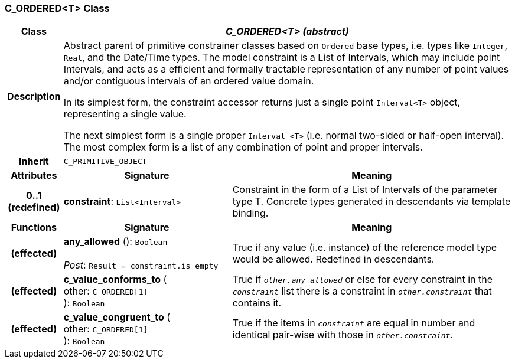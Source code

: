 === C_ORDERED<T> Class

[cols="^1,3,5"]
|===
h|*Class*
2+^h|*_C_ORDERED<T> (abstract)_*

h|*Description*
2+a|Abstract parent of primitive constrainer classes based on `Ordered` base types, i.e. types like `Integer`, `Real`, and the Date/Time types. The model constraint is a List of Intervals, which may include point Intervals, and acts as a efficient and formally tractable representation of any number of point values and/or contiguous intervals of an ordered value domain.

In its simplest form, the constraint accessor returns just a single point `Interval<T>` object, representing a single value.

The next simplest form is a single proper `Interval <T>` (i.e. normal two-sided or half-open interval). The most complex form is a list of any combination of point and proper intervals.

h|*Inherit*
2+|`C_PRIMITIVE_OBJECT`

h|*Attributes*
^h|*Signature*
^h|*Meaning*

h|*0..1 +
(redefined)*
|*constraint*: `List<Interval>`
a|Constraint in the form of a List of Intervals of the parameter type T. Concrete types generated in descendants via template binding.
h|*Functions*
^h|*Signature*
^h|*Meaning*

h|(effected)
|*any_allowed* (): `Boolean` +
 +
_Post_: `Result = constraint.is_empty`
a|True if any value (i.e. instance) of the reference model type would be allowed. Redefined in descendants.

h|(effected)
|*c_value_conforms_to* ( +
other: `C_ORDERED[1]` +
): `Boolean`
a|True if `_other.any_allowed_` or else for every constraint in the `_constraint_` list there is a constraint in `_other.constraint_` that contains it.

h|(effected)
|*c_value_congruent_to* ( +
other: `C_ORDERED[1]` +
): `Boolean`
a|True if the items in `_constraint_` are equal in number and identical pair-wise with those in `_other.constraint_`.
|===
